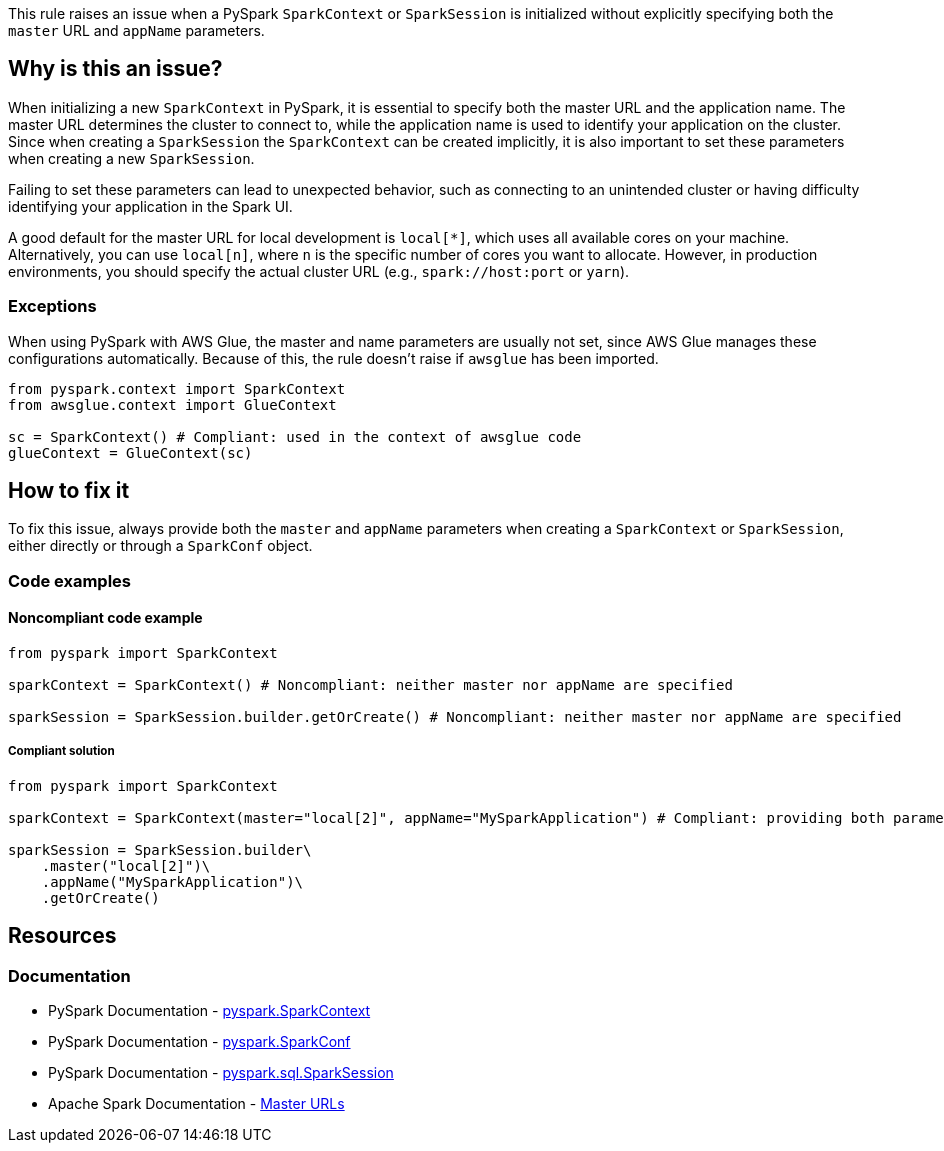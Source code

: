 This rule raises an issue when a PySpark `SparkContext` or `SparkSession` is initialized without explicitly specifying both the `master` URL and `appName` parameters.

== Why is this an issue?

When initializing a new `SparkContext` in PySpark, it is essential to specify both the master URL and the application name. The master URL determines the cluster to connect to, while the application name is used to identify your application on the cluster. Since when creating a `SparkSession` the `SparkContext` can be created implicitly, it is also important to set these parameters when creating a new `SparkSession`.

Failing to set these parameters can lead to unexpected behavior, such as connecting to an unintended cluster or having difficulty identifying your application in the Spark UI.

A good default for the master URL for local development is `local[*]`, which uses all available cores on your machine. Alternatively, you can use `local[n]`, where `n` is the specific number of cores you want to allocate. However, in production environments, you should specify the actual cluster URL (e.g., `spark://host:port` or `yarn`).

=== Exceptions
When using PySpark with AWS Glue, the master and name parameters are usually not set, since AWS Glue manages these configurations automatically. 
Because of this, the rule doesn't raise if `awsglue` has been imported.

[source,python]
----
from pyspark.context import SparkContext
from awsglue.context import GlueContext

sc = SparkContext() # Compliant: used in the context of awsglue code
glueContext = GlueContext(sc)
----

== How to fix it

To fix this issue, always provide both the `master` and `appName` parameters when creating a `SparkContext` or `SparkSession`, either directly or through a `SparkConf` object.

=== Code examples

==== Noncompliant code example

[source,python,diff-id=1,diff-type=noncompliant]
----
from pyspark import SparkContext

sparkContext = SparkContext() # Noncompliant: neither master nor appName are specified

sparkSession = SparkSession.builder.getOrCreate() # Noncompliant: neither master nor appName are specified
----

===== Compliant solution

[source,python,diff-id=1,diff-type=compliant]
----
from pyspark import SparkContext 

sparkContext = SparkContext(master="local[2]", appName="MySparkApplication") # Compliant: providing both parameters explicitly

sparkSession = SparkSession.builder\
    .master("local[2]")\
    .appName("MySparkApplication")\
    .getOrCreate() 
----


== Resources
=== Documentation
* PySpark Documentation - https://spark.apache.org/docs/latest/api/python/reference/api/pyspark.SparkContext.html[pyspark.SparkContext]
* PySpark Documentation - https://spark.apache.org/docs/latest/api/python/reference/api/pyspark.SparkConf.html[pyspark.SparkConf]
* PySpark Documentation - https://spark.apache.org/docs/latest/api/python/reference/pyspark.sql/api/pyspark.sql.SparkSession.html[pyspark.sql.SparkSession]
* Apache Spark Documentation - https://spark.apache.org/docs/latest/submitting-applications.html#master-urls[Master URLs]

ifdef::env-github,rspecator-view[]
== Implementation Specification
(visible only on this page)

=== Message
Specify both "master" and "appName" parameters when initializing a SparkContext.

=== Highlighting
The SparkContext constructor call.

=== Quickfix
* For a missing master: add master="local[*]" as parameter.
* For a missing appName: add appName="SparkApplication" as parameter.
endif::env-github,rspecator-view[]
